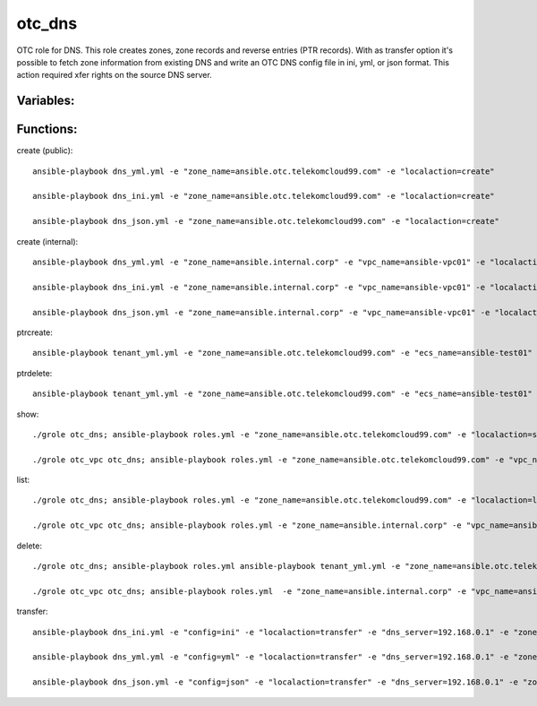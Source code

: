 otc_dns
=======

OTC role for DNS. This role creates zones, zone records and reverse
entries (PTR records).
With as transfer option it's possible to fetch zone information from
existing DNS and write an OTC DNS config file in ini, yml, or json
format. This action required xfer rights on the source DNS server.

Variables:
^^^^^^^^^^

+-------------------------+---------------------------------------------+
| Name                    | Description                                 |
+=========================+=============================================+
| zone_name               | name of DNS zone                            |
+-------------------------+---------------------------------------------+
| zone_id                 | id of DNS zone                              |
+-------------------------+---------------------------------------------+
| zone_description        | Description of DNS zone                     |
+-------------------------+---------------------------------------------+
| zone_type               | DNS zone type (public/private)              |
+-------------------------+---------------------------------------------+
| zone_email              | Email address of SOA                        |
+-------------------------+---------------------------------------------+
| zone_ttl                | DNS zone TTL in sec                         |
+-------------------------+---------------------------------------------+
| zone_records            | List of zone records                        |
+-------------------------+---------------------------------------------+
| ptr_name                | FQDN for PTR record                         |
+-------------------------+---------------------------------------------+
| config                  | Format for Zonetransfer (ini,yml,json)      |
+-------------------------+---------------------------------------------+
| waitfor                 | Wait for zone creation finished (true/false) 
+-------------------------+---------------------------------------------+


Functions:
^^^^^^^^^^

create (public)::

    ansible-playbook dns_yml.yml -e "zone_name=ansible.otc.telekomcloud99.com" -e "localaction=create"

    ansible-playbook dns_ini.yml -e "zone_name=ansible.otc.telekomcloud99.com" -e "localaction=create"

    ansible-playbook dns_json.yml -e "zone_name=ansible.otc.telekomcloud99.com" -e "localaction=create"

create (internal)::

    ansible-playbook dns_yml.yml -e "zone_name=ansible.internal.corp" -e "vpc_name=ansible-vpc01" -e "localaction=create"

    ansible-playbook dns_ini.yml -e "zone_name=ansible.internal.corp" -e "vpc_name=ansible-vpc01" -e "localaction=create"

    ansible-playbook dns_json.yml -e "zone_name=ansible.internal.corp" -e "vpc_name=ansible-vpc01" -e "localaction=create"


ptrcreate::

    ansible-playbook tenant_yml.yml -e "zone_name=ansible.otc.telekomcloud99.com" -e "ecs_name=ansible-test01" -e "localaction=ptrcreate"

ptrdelete::

    ansible-playbook tenant_yml.yml -e "zone_name=ansible.otc.telekomcloud99.com" -e "ecs_name=ansible-test01" -e "localaction=ptrdelete"


show::

    ./grole otc_dns; ansible-playbook roles.yml -e "zone_name=ansible.otc.telekomcloud99.com" -e "localaction=show"

    ./grole otc_vpc otc_dns; ansible-playbook roles.yml -e "zone_name=ansible.otc.telekomcloud99.com" -e "vpc_name=ansible-vpc01" -e "localaction=show"


list::

    ./grole otc_dns; ansible-playbook roles.yml -e "zone_name=ansible.otc.telekomcloud99.com" -e "localaction=list"

    ./grole otc_vpc otc_dns; ansible-playbook roles.yml -e "zone_name=ansible.internal.corp" -e "vpc_name=ansible-vpc01" -e "localaction=list"


delete::

    ./grole otc_dns; ansible-playbook roles.yml ansible-playbook tenant_yml.yml -e "zone_name=ansible.otc.telekomcloud99.com" -e "localaction=delete"

    ./grole otc_vpc otc_dns; ansible-playbook roles.yml  -e "zone_name=ansible.internal.corp" -e "vpc_name=ansible-vpc01" -e "localaction=delete"

transfer::

    ansible-playbook dns_ini.yml -e "config=ini" -e "localaction=transfer" -e "dns_server=192.168.0.1" -e "zone_name=example.com" -e "zone_type=public" -e "zone_email=nobody@localhost" -e "zone_ttl=86400"

    ansible-playbook dns_yml.yml -e "config=yml" -e "localaction=transfer" -e "dns_server=192.168.0.1" -e "zone_name=example.com" -e "zone_type=public" -e "zone_email=nobody@localhost" -e "zone_ttl=86400"

    ansible-playbook dns_json.yml -e "config=json" -e "localaction=transfer" -e "dns_server=192.168.0.1" -e "zone_name=example.com" -e "zone_type=public" -e "zone_email=nobody@localhost" -e "zone_ttl=86400"
